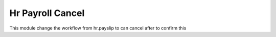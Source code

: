 Hr Payroll Cancel
=================

This module change the workflow from hr.payslip to can cancel after to confirm this